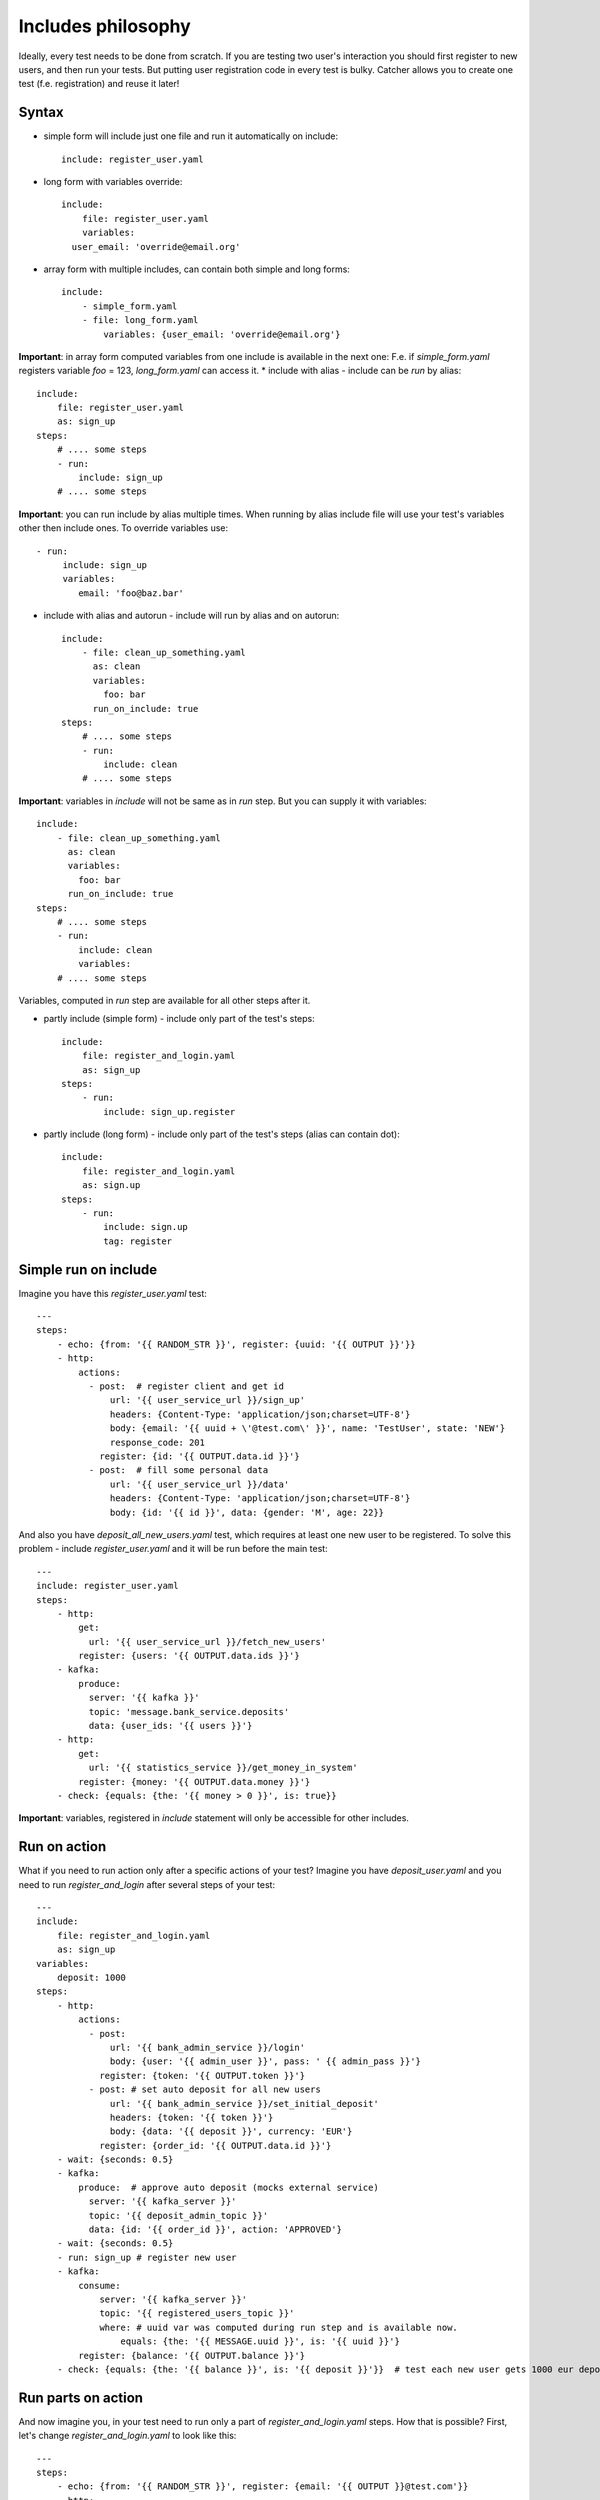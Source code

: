 Includes philosophy
===================
Ideally, every test needs to be done from scratch. If you are testing two user's interaction
you should first register to new users, and then run your tests. But putting user registration
code in every test is bulky.
Catcher allows you to create one test (f.e. registration) and reuse it later!

Syntax
------
* simple form will include just one file and run it automatically on include::

    include: register_user.yaml

* long form with variables override::

    include:
        file: register_user.yaml
        variables:
      user_email: 'override@email.org'

* array form with multiple includes, can contain both simple and long forms::

    include:
        - simple_form.yaml
        - file: long_form.yaml
            variables: {user_email: 'override@email.org'}
**Important**: in array form computed variables from one include is available in the next one:
F.e. if `simple_form.yaml` registers variable `foo` = 123, `long_form.yaml` can access it.
* include with alias - include can be `run` by alias::

    include:
        file: register_user.yaml
        as: sign_up
    steps:
        # .... some steps
        - run:
            include: sign_up
        # .... some steps

**Important**: you can run include by alias multiple times. When running by alias include file
will use your test's variables other then include ones. To override variables use::

    - run:
         include: sign_up
         variables:
            email: 'foo@baz.bar'
* include with alias and autorun - include will run by alias and on autorun::

    include:
        - file: clean_up_something.yaml
          as: clean
          variables:
            foo: bar
          run_on_include: true
    steps:
        # .... some steps
        - run:
            include: clean
        # .... some steps
**Important**: variables in `include` will not be same as in `run` step. But you can supply it with variables::

    include:
        - file: clean_up_something.yaml
          as: clean
          variables:
            foo: bar
          run_on_include: true
    steps:
        # .... some steps
        - run:
            include: clean
            variables:
        # .... some steps
Variables, computed in `run` step are available for all other steps after it.

* partly include (simple form) - include only part of the test's steps::

    include:
        file: register_and_login.yaml
        as: sign_up
    steps:
        - run:
            include: sign_up.register
* partly include (long form) - include only part of the test's steps (alias can contain dot)::

    include:
        file: register_and_login.yaml
        as: sign.up
    steps:
        - run:
            include: sign.up
            tag: register


Simple run on include
---------------------
Imagine you have this `register_user.yaml` test::

    ---
    steps:
        - echo: {from: '{{ RANDOM_STR }}', register: {uuid: '{{ OUTPUT }}'}}
        - http:
            actions:
              - post:  # register client and get id
                  url: '{{ user_service_url }}/sign_up'
                  headers: {Content-Type: 'application/json;charset=UTF-8'}
                  body: {email: '{{ uuid + \'@test.com\' }}', name: 'TestUser', state: 'NEW'}
                  response_code: 201
                register: {id: '{{ OUTPUT.data.id }}'}
              - post:  # fill some personal data
                  url: '{{ user_service_url }}/data'
                  headers: {Content-Type: 'application/json;charset=UTF-8'}
                  body: {id: '{{ id }}', data: {gender: 'M', age: 22}}
And also you have `deposit_all_new_users.yaml` test, which requires at least one
new user to be registered. To solve this problem - include `register_user.yaml` and it
will be run before the main test::

    ---
    include: register_user.yaml
    steps:
        - http:
            get:
              url: '{{ user_service_url }}/fetch_new_users'
            register: {users: '{{ OUTPUT.data.ids }}'}
        - kafka:
            produce:
              server: '{{ kafka }}'
              topic: 'message.bank_service.deposits'
              data: {user_ids: '{{ users }}'}
        - http:
            get:
              url: '{{ statistics_service }}/get_money_in_system'
            register: {money: '{{ OUTPUT.data.money }}'}
        - check: {equals: {the: '{{ money > 0 }}', is: true}}

**Important**: variables, registered in `include` statement will only be accessible for other
includes.

Run on action
-------------
What if you need to run action only after a specific actions of your test?
Imagine you have `deposit_user.yaml` and you need to run `register_and_login` after several steps of your test::

    ---
    include:
        file: register_and_login.yaml
        as: sign_up
    variables:
        deposit: 1000
    steps:
        - http:
            actions:
              - post:
                  url: '{{ bank_admin_service }}/login'
                  body: {user: '{{ admin_user }}', pass: ' {{ admin_pass }}'}
                register: {token: '{{ OUTPUT.token }}'}
              - post: # set auto deposit for all new users
                  url: '{{ bank_admin_service }}/set_initial_deposit'
                  headers: {token: '{{ token }}'}
                  body: {data: '{{ deposit }}', currency: 'EUR'}
                register: {order_id: '{{ OUTPUT.data.id }}'}
        - wait: {seconds: 0.5}
        - kafka:
            produce:  # approve auto deposit (mocks external service)
              server: '{{ kafka_server }}'
              topic: '{{ deposit_admin_topic }}'
              data: {id: '{{ order_id }}', action: 'APPROVED'}
        - wait: {seconds: 0.5}
        - run: sign_up # register new user
        - kafka:
            consume:
                server: '{{ kafka_server }}'
                topic: '{{ registered_users_topic }}'
                where: # uuid var was computed during run step and is available now.
                    equals: {the: '{{ MESSAGE.uuid }}', is: '{{ uuid }}'}
            register: {balance: '{{ OUTPUT.balance }}'}
        - check: {equals: {the: '{{ balance }}', is: '{{ deposit }}'}}  # test each new user gets 1000 eur deposit after sign_up

Run parts on action
-------------------
And now imagine you, in your test need to run only a part of `register_and_login.yaml` steps. How that is possible?
First, let's change `register_and_login.yaml` to look like this::

    ---
    steps:
        - echo: {from: '{{ RANDOM_STR }}', register: {email: '{{ OUTPUT }}@test.com'}}
        - http:
            actions:
              - post:  # register client and get id
                  url: '{{ user_service_url }}/sign_up'
                  headers: {Content-Type: 'application/json'}
                  body: {email: '{{ email }}', name: 'TestUser'}
                  response_code: 201
                register: {token: '{{ OUTPUT.data.token }}'}
                tag: register
              - post:  # fill some personal data
                  url: '{{ user_service_url }}/data'
                  headers: {Content-Type: 'application/json', Authorization: '{{ token }}'}
                  body: {gender: 'M', age: 22, firstName: 'John', lastName: 'Doe'}
                register: {uuid: '{{ OUTPUT.data.uuid }}'}
                tag: register
        - kafka:  # get password from kafka message, sent to email sender service
            consume:
                server: '{{ kafka_server }}'
                topic: '{{ new_users_email_topic }}'
                where:
                    equals: {the: '{{ MESSAGE.uuid }}', is: '{{ uuid }}'}
            register: {password: '{{ OUTPUT.password }}'}
            tag: register
        - http:
            post:
              url: '{{ user_service_url }}/login'
              headers: {Content-Type: 'application/json;charset=UTF-8'}
              body: {login: '{{ uuid }}', password: '{{ password }}'}
            register: {token: '{{ OUTPUT.data.token }}'}  # register token for another test's usage
            tag: login
        - echo: {from: 'Registered: {{ email }} with credentials {{ login }} : {{ password }}'}
We tagged important steps and can use it in test `deposit_only_new_logged_users.yaml` below::

    include:
        file: register_and_login.yaml
        as: sign_up
    variables:
        deposit: 1000
    steps:
        - http:
            actions:
              - post:
                  url: '{{ bank_admin_service }}/login'
                  body: {user: '{{ admin_user }}', pass: ' {{ admin_pass }}'}
                register: {token: '{{ OUTPUT.token }}'}
              - post: # set auto deposit for all new users
                  url: '{{ bank_admin_service }}/set_initial_deposit'
                  headers: {token: '{{ token }}'}
                  body: {data: '{{ deposit }}', currency: 'EUR'}
                register: {order_id: '{{ OUTPUT.data.id }}'}
        - wait: {seconds: 0.5}
        - kafka:
            produce:  # approve auto deposit (mocks external service)
              server: '{{ kafka_server }}'
              topic: '{{ deposit_admin_topic }}'
              data: {id: '{{ order_id }}', action: 'APPROVED'}
        - wait: {seconds: 0.5}
        - run: # register new user but don't run login
            include: sign_up.register
            variables:
              email: 'inactive_user-{{ RANDOM_INT }}@test.com'
        - kafka:
            consume:
                server: '{{ kafka_server }}'
                topic: '{{ registered_users_topic }}'
                where: # uuid var was computed during run step and is available now.
                    equals: {the: '{{ MESSAGE.uuid }}', is: '{{ uuid }}'}
            register: {balance: '{{ OUTPUT.balance }}'}
        - check: {equals: {the: '{{ balance }}', is: 0}}  # no gift for user without login
        - run: sign_up.login  # login for user. uuid and password variables are available from sign_up.register run
        - wait: {seconds: 0.5}
        - kafka:  # check user balance again
            consume:
                server: '{{ kafka_server }}'
                topic: '{{ registered_users_topic }}'
                where:
                    equals: {the: '{{ MESSAGE.uuid }}', is: '{{ uuid }}'}
            register: {balance: '{{ OUTPUT.balance }}'}
        - check: {equals: {the: '{{ balance }}', is: '{{ deposit }}'}}  # user has got his gift after first log in
Here we run several steps of the main test, then we include all steps with `register` tag from `sign_up` include.
After this we run our steps again and then run all steps with `login` taf from `sign_up`.

Include variables priority:
---------------------------
1. include variables override everything (inventory, variables form previous includes and variables
set in include test file)::

    include:
        - file: 'run_me_with_override.yaml'
          variables:
            user_email: john.doe@test.de
`{{ user_email }}` will be `john.doe@test.de` even if `user_email` is also set in inventory with other
value, or was computed in previous include file, or is set in file `run_me_with_override.yaml`.
2. include's file variables override variables from previous include.
`include1.yaml`::

    variables:
        foo: bar
    steps:
        - echo: {from: '{{ foo }}'}
`include2.yaml`::

    variables:
        foo: baz
    steps:
        - echo: {from: '{{ foo }}'}
`test.yaml`::

    include:
        - 'include1.yaml'
        - 'include2.yaml'
    steps:
        - echo: {from: '{{ foo }}'}
Will print you::

    bar
    baz


`bar` - when `include1.yaml` was included and run,
`baz` - when `include2.yaml` was included and run,
nothing - when `test.yaml` was run (variables from includes don't go to test).
